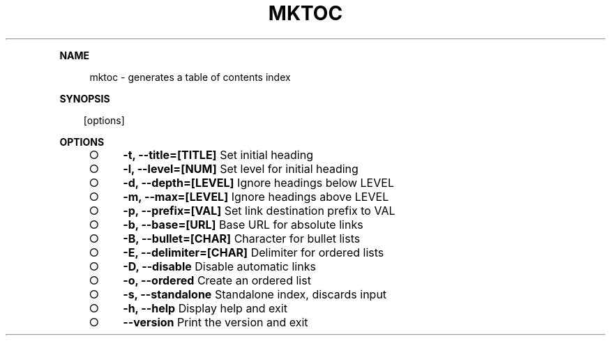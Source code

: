 .\" Generated by mkdoc on Mon Apr 18 2016 11:28:41 GMT+0800 (WITA)
.TH "MKTOC" "1" "April, 2016" "mktoc 1.0" "User Commands"
.de nl
.sp 0
..
.de hr
.sp 1
.nf
.ce
.in 4
\l’80’
.fi
..
.de h1
.RE
.sp 1
\fB\\$1\fR
.RS 4
..
.de h2
.RE
.sp 1
.in 4
\fB\\$1\fR
.RS 6
..
.de h3
.RE
.sp 1
.in 6
\fB\\$1\fR
.RS 8
..
.de h4
.RE
.sp 1
.in 8
\fB\\$1\fR
.RS 10
..
.de h5
.RE
.sp 1
.in 10
\fB\\$1\fR
.RS 12
..
.de h6
.RE
.sp 1
.in 12
\fB\\$1\fR
.RS 14
..
.h1 "NAME"
.P
mktoc \- generates a table of contents index
.nl
.h1 "SYNOPSIS"
.PP
.in 10
[options]
.h1 "OPTIONS"
.BL
.IP "\[ci]" 4
\fB\-t, \-\-title=[TITLE]\fR Set initial heading
.nl
.IP "\[ci]" 4
\fB\-l, \-\-level=[NUM]\fR Set level for initial heading
.nl
.IP "\[ci]" 4
\fB\-d, \-\-depth=[LEVEL]\fR Ignore headings below LEVEL
.nl
.IP "\[ci]" 4
\fB\-m, \-\-max=[LEVEL]\fR Ignore headings above LEVEL
.nl
.IP "\[ci]" 4
\fB\-p, \-\-prefix=[VAL]\fR Set link destination prefix to VAL
.nl
.IP "\[ci]" 4
\fB\-b, \-\-base=[URL]\fR Base URL for absolute links
.nl
.IP "\[ci]" 4
\fB\-B, \-\-bullet=[CHAR]\fR Character for bullet lists
.nl
.IP "\[ci]" 4
\fB\-E, \-\-delimiter=[CHAR]\fR Delimiter for ordered lists
.nl
.IP "\[ci]" 4
\fB\-D, \-\-disable\fR Disable automatic links
.nl
.IP "\[ci]" 4
\fB\-o, \-\-ordered\fR Create an ordered list
.nl
.IP "\[ci]" 4
\fB\-s, \-\-standalone\fR Standalone index, discards input
.nl
.IP "\[ci]" 4
\fB\-h, \-\-help\fR Display help and exit
.nl
.IP "\[ci]" 4
\fB\-\-version\fR Print the version and exit
.nl
.EL